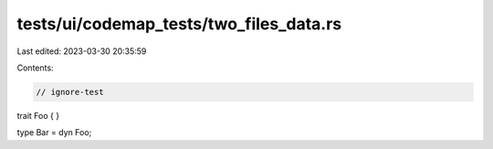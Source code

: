 tests/ui/codemap_tests/two_files_data.rs
========================================

Last edited: 2023-03-30 20:35:59

Contents:

.. code-block:: rs

    // ignore-test

trait Foo { }

type Bar = dyn Foo;


